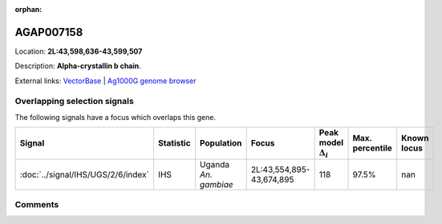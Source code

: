 :orphan:



AGAP007158
==========

Location: **2L:43,598,636-43,599,507**



Description: **Alpha-crystallin b chain**.

External links:
`VectorBase <https://www.vectorbase.org/Anopheles_gambiae/Gene/Summary?g=AGAP007158>`_ |
`Ag1000G genome browser <https://www.malariagen.net/apps/ag1000g/phase1-AR3/index.html?genome_region=2L:43598636-43599507#genomebrowser>`_





Overlapping selection signals
-----------------------------

The following signals have a focus which overlaps this gene.

.. cssclass:: table-hover
.. list-table::
    :widths: auto
    :header-rows: 1

    * - Signal
      - Statistic
      - Population
      - Focus
      - Peak model :math:`\Delta_{i}`
      - Max. percentile
      - Known locus
    * - :doc:`../signal/IHS/UGS/2/6/index`
      - IHS
      - Uganda *An. gambiae*
      - 2L:43,554,895-43,674,895
      - 118
      - 97.5%
      - nan
    






Comments
--------


.. raw:: html

    <div id="disqus_thread"></div>
    <script>
    
    var disqus_config = function () {
        this.page.identifier = '/gene/AGAP007158';
    };
    
    (function() { // DON'T EDIT BELOW THIS LINE
    var d = document, s = d.createElement('script');
    s.src = 'https://agam-selection-atlas.disqus.com/embed.js';
    s.setAttribute('data-timestamp', +new Date());
    (d.head || d.body).appendChild(s);
    })();
    </script>
    <noscript>Please enable JavaScript to view the <a href="https://disqus.com/?ref_noscript">comments.</a></noscript>


